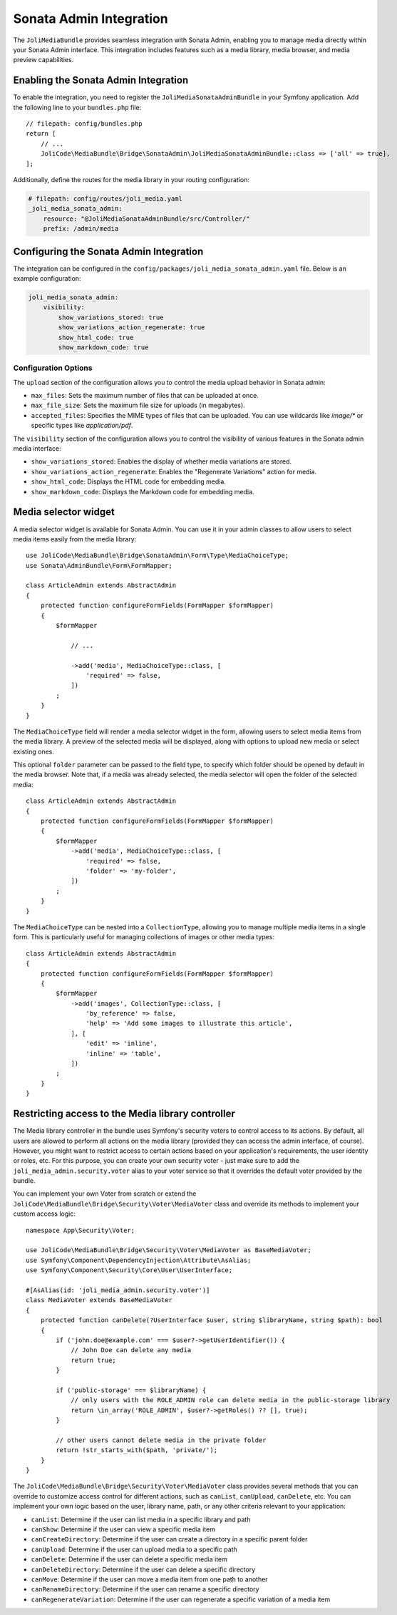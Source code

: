 Sonata Admin Integration
========================

The ``JoliMediaBundle`` provides seamless integration with Sonata Admin, enabling you to manage media directly within your Sonata Admin interface. This integration includes features such as a media library, media browser, and media preview capabilities.

.. image:: ../images/bridges/sonata-admin/grid-view.png
   :alt: The Sonata Admin media library grid view

.. image:: ../images/bridges/sonata-admin/list-view.png
   :alt: The Sonata Admin media library list view

Enabling the Sonata Admin Integration
-------------------------------------

To enable the integration, you need to register the ``JoliMediaSonataAdminBundle`` in your Symfony application. Add the following line to your ``bundles.php`` file::

    // filepath: config/bundles.php
    return [
        // ...
        JoliCode\MediaBundle\Bridge\SonataAdmin\JoliMediaSonataAdminBundle::class => ['all' => true],
    ];

Additionally, define the routes for the media library in your routing configuration:

.. code-block:: yaml

    # filepath: config/routes/joli_media.yaml
    _joli_media_sonata_admin:
        resource: "@JoliMediaSonataAdminBundle/src/Controller/"
        prefix: /admin/media

Configuring the Sonata Admin Integration
----------------------------------------

The integration can be configured in the ``config/packages/joli_media_sonata_admin.yaml`` file. Below is an example configuration:

.. code-block:: yaml

    joli_media_sonata_admin:
        visibility:
            show_variations_stored: true
            show_variations_action_regenerate: true
            show_html_code: true
            show_markdown_code: true

Configuration Options
~~~~~~~~~~~~~~~~~~~~~

The ``upload`` section of the configuration allows you to control the media upload behavior in Sonata admin:

- ``max_files``: Sets the maximum number of files that can be uploaded at once.
- ``max_file_size``: Sets the maximum file size for uploads (in megabytes).
- ``accepted_files``: Specifies the MIME types of files that can be uploaded. You can use wildcards like `image/*` or specific types like `application/pdf`.

The ``visibility`` section of the configuration allows you to control the visibility of various features in the Sonata admin media interface:

- ``show_variations_stored``: Enables the display of whether media variations are stored.
- ``show_variations_action_regenerate``: Enables the "Regenerate Variations" action for media.
- ``show_html_code``: Displays the HTML code for embedding media.
- ``show_markdown_code``: Displays the Markdown code for embedding media.

Media selector widget
---------------------

A media selector widget is available for Sonata Admin. You can use it in your admin classes to allow users to select media items easily from the media library::

    use JoliCode\MediaBundle\Bridge\SonataAdmin\Form\Type\MediaChoiceType;
    use Sonata\AdminBundle\Form\FormMapper;

    class ArticleAdmin extends AbstractAdmin
    {
        protected function configureFormFields(FormMapper $formMapper)
        {
            $formMapper

                // ...

                ->add('media', MediaChoiceType::class, [
                    'required' => false,
                ])
            ;
        }
    }

The ``MediaChoiceType`` field will render a media selector widget in the form, allowing users to select media items from the media library. A preview of the selected media will be displayed, along with options to upload new media or select existing ones.

This optional ``folder`` parameter can be passed to the field type, to specify which folder should be opened by default in the media browser. Note that, if a media was already selected, the media selector will open the folder of the selected media::

    class ArticleAdmin extends AbstractAdmin
    {
        protected function configureFormFields(FormMapper $formMapper)
        {
            $formMapper
                ->add('media', MediaChoiceType::class, [
                    'required' => false,
                    'folder' => 'my-folder',
                ])
            ;
        }
    }

The ``MediaChoiceType`` can be nested into a ``CollectionType``, allowing you to manage multiple media items in a single form. This is particularly useful for managing collections of images or other media types::

    class ArticleAdmin extends AbstractAdmin
    {
        protected function configureFormFields(FormMapper $formMapper)
        {
            $formMapper
                ->add('images', CollectionType::class, [
                    'by_reference' => false,
                    'help' => 'Add some images to illustrate this article',
                ], [
                    'edit' => 'inline',
                    'inline' => 'table',
                ])
            ;
        }
    }


Restricting access to the Media library controller
--------------------------------------------------

The Media library controller in the bundle uses Symfony's security voters to control access to its actions. By default, all users are allowed to perform all actions on the media library (provided they can access the admin interface, of course). However, you might want to restrict access to certain actions based on your application's requirements, the user identity or roles, etc. For this purpose, you can create your own security voter - just make sure to add the ``joli_media_admin.security.voter`` alias to your voter service so that it overrides the default voter provided by the bundle.

You can implement your own Voter from scratch or extend the ``JoliCode\MediaBundle\Bridge\Security\Voter\MediaVoter`` class and override its methods to implement your custom access logic::

    namespace App\Security\Voter;

    use JoliCode\MediaBundle\Bridge\Security\Voter\MediaVoter as BaseMediaVoter;
    use Symfony\Component\DependencyInjection\Attribute\AsAlias;
    use Symfony\Component\Security\Core\User\UserInterface;

    #[AsAlias(id: 'joli_media_admin.security.voter')]
    class MediaVoter extends BaseMediaVoter
    {
        protected function canDelete(?UserInterface $user, string $libraryName, string $path): bool
        {
            if ('john.doe@example.com' === $user?->getUserIdentifier()) {
                // John Doe can delete any media
                return true;
            }

            if ('public-storage' === $libraryName) {
                // only users with the ROLE_ADMIN role can delete media in the public-storage library
                return \in_array('ROLE_ADMIN', $user?->getRoles() ?? [], true);
            }

            // other users cannot delete media in the private folder
            return !str_starts_with($path, 'private/');
        }
    }


The ``JoliCode\MediaBundle\Bridge\Security\Voter\MediaVoter`` class provides several methods that you can override to customize access control for different actions, such as ``canList``, ``canUpload``, ``canDelete``, etc. You can implement your own logic based on the user, library name, path, or any other criteria relevant to your application:

- ``canList``: Determine if the user can list media in a specific library and path
- ``canShow``: Determine if the user can view a specific media item
- ``canCreateDirectory``: Determine if the user can create a directory in a specific parent folder
- ``canUpload``: Determine if the user can upload media to a specific path
- ``canDelete``: Determine if the user can delete a specific media item
- ``canDeleteDirectory``: Determine if the user can delete a specific directory
- ``canMove``: Determine if the user can move a media item from one path to another
- ``canRenameDirectory``: Determine if the user can rename a specific directory
- ``canRegenerateVariation``: Determine if the user can regenerate a specific variation of a media item
